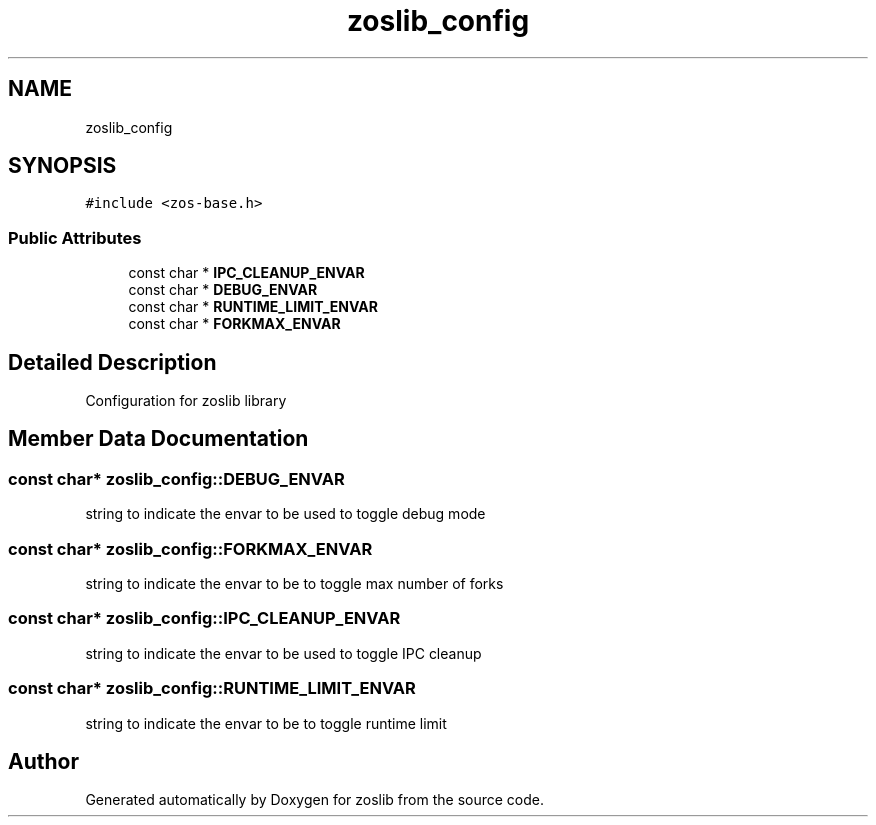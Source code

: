 .TH "zoslib_config" 3 "Thu Jun 10 2021" "zoslib" \" -*- nroff -*-
.ad l
.nh
.SH NAME
zoslib_config
.SH SYNOPSIS
.br
.PP
.PP
\fC#include <zos\-base\&.h>\fP
.SS "Public Attributes"

.in +1c
.ti -1c
.RI "const char * \fBIPC_CLEANUP_ENVAR\fP"
.br
.ti -1c
.RI "const char * \fBDEBUG_ENVAR\fP"
.br
.ti -1c
.RI "const char * \fBRUNTIME_LIMIT_ENVAR\fP"
.br
.ti -1c
.RI "const char * \fBFORKMAX_ENVAR\fP"
.br
.in -1c
.SH "Detailed Description"
.PP 
Configuration for zoslib library 
.SH "Member Data Documentation"
.PP 
.SS "const char* zoslib_config::DEBUG_ENVAR"
string to indicate the envar to be used to toggle debug mode 
.SS "const char* zoslib_config::FORKMAX_ENVAR"
string to indicate the envar to be to toggle max number of forks 
.SS "const char* zoslib_config::IPC_CLEANUP_ENVAR"
string to indicate the envar to be used to toggle IPC cleanup 
.SS "const char* zoslib_config::RUNTIME_LIMIT_ENVAR"
string to indicate the envar to be to toggle runtime limit 

.SH "Author"
.PP 
Generated automatically by Doxygen for zoslib from the source code\&.
